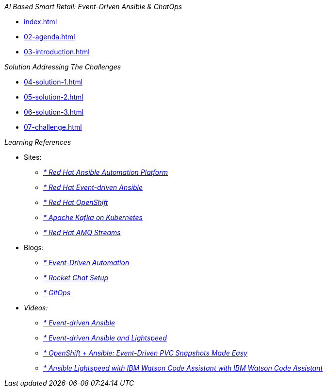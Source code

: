 
._AI Based Smart Retail: Event-Driven Ansible & ChatOps_
* xref:index.adoc[]
* xref:02-agenda.adoc[]
* xref:03-introduction.adoc[]

._Solution Addressing The Challenges_
* xref:04-solution-1.adoc[]
* xref:05-solution-2.adoc[]
* xref:06-solution-3.adoc[]
* xref:07-challenge.adoc[]

._Learning References_
* Sites:
** https://www.redhat.com/en/technologies/management/ansible[_* Red Hat Ansible Automation Platform_,window=_blank]
** https://www.redhat.com/en/technologies/management/ansible/event-driven-ansible[_* Red Hat Event-driven Ansible_,window=_blank]
** https://developers.redhat.com/learn?ref=webconsole[_* Red Hat OpenShift_,window=_blank]
** https://developers.redhat.com/topics/kafka-kubernetes[_* Apache Kafka on Kubernetes_,window=_blank]
** https://www.redhat.com/en/resources/amq-streams-datasheet[_* Red Hat AMQ Streams_,window=_blank]

* Blogs:
** https://medium.com/@miteshget/event-driven-ansible-the-simple-way-to-automate-your-it-processes-3f7bfa57cb9e[_* Event-Driven Automation_,window=_blank]
** https://medium.com/@ritz.shah/rocket-chat-setup-configuration-and-working-in-an-openshift-k8s-environment-3b418a3e48c7[_* Rocket Chat Setup, Configuration and Working in an OpenShift_,window=_blank]
** https://medium.com/@ritz.shah/gitops-ci-cd-mlops-how-it-all-comes-together-for-an-ai-ml-developer-a9d15e43dccf[_* GitOps, CI/CD & MLOps- How it all comes together for an AI/ML Developer_,window=_blank]

* Videos:
** https://www.youtube.com/watch?v=Bt2tZB_5F2U&list=PLdu06OJoEf2a3fFl6uaoyGV526ilwD97R[_* Event-driven Ansible_,window=_blank]
** https://www.youtube.com/watch?v=6MjYPrlOiQA[_* Event-driven Ansible and Lightspeed_,window=_blank]
** https://www.youtube.com/watch?v=1mj_nfgY40E&t=209s[_* OpenShift + Ansible: Event-Driven PVC Snapshots Made Easy_,window=_blank]
** https://www.youtube.com/watch?v=yfXcGB7l0II[_* Ansible Lightspeed with IBM Watson Code Assistant with IBM Watson Code Assistant_,window=_blank]